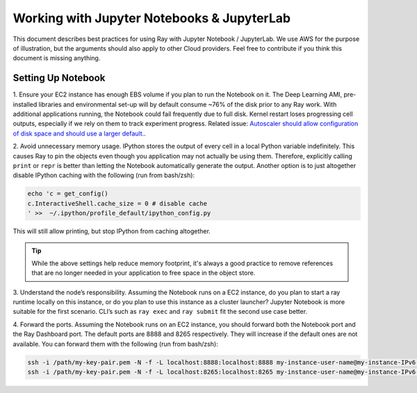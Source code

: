 Working with Jupyter Notebooks & JupyterLab
===========================================

This document describes best practices for using Ray with Jupyter Notebook / 
JupyterLab.
We use AWS for the purpose of illustration, but the arguments should also apply to
other Cloud providers.
Feel free to contribute if you think this document is missing anything.

Setting Up Notebook
-------------------

1. Ensure your EC2 instance has enough EBS volume if you plan to run the 
Notebook on it.
The Deep Learning AMI, pre-installed libraries and environmental set-up 
will by default consume ~76% of the disk prior to any Ray work.
With additional applications running, the Notebook could fail frequently
due to full disk. 
Kernel restart loses progressing cell outputs, especially if we rely on 
them to track experiment progress. 
Related issue: `Autoscaler should allow configuration of disk space and 
should use a larger default. <https://github.com/ray-project/ray/issues/1376>`_.

2. Avoid unnecessary memory usage.
IPython stores the output of every cell in a local Python variable
indefinitely. This causes Ray to pin the objects even though you application
may not actually be using them.
Therefore, explicitly calling ``print`` or ``repr`` is better than letting 
the Notebook automatically generate the output.
Another option is to just altogether disable IPython caching with the 
following (run from bash/zsh):

.. code-block:: console

    echo 'c = get_config()
    c.InteractiveShell.cache_size = 0 # disable cache
    ' >>  ~/.ipython/profile_default/ipython_config.py

This will still allow printing, but stop IPython from caching altogether.

.. tip::
  While the above settings help reduce memory footprint, it's always a good 
  practice to remove references that are no longer needed in your application
  to free space in the object store.

3. Understand the node’s responsibility. 
Assuming the Notebook runs on a EC2 instance,
do you plan to start a ray runtime locally on this instance,
or do you plan to use this instance as a cluster launcher? 
Jupyter Notebook is more suitable for the first scenario. 
CLI’s such as ``ray exec`` and ``ray submit`` fit the second use case better.

4. Forward the ports.
Assuming the Notebook runs on an EC2 instance,
you should forward both the Notebook port and the Ray Dashboard port.
The default ports are 8888 and 8265 respectively. 
They will increase if the default ones are not available.
You can forward them with the following (run from bash/zsh):

.. code-block:: console

    ssh -i /path/my-key-pair.pem -N -f -L localhost:8888:localhost:8888 my-instance-user-name@my-instance-IPv6-address
    ssh -i /path/my-key-pair.pem -N -f -L localhost:8265:localhost:8265 my-instance-user-name@my-instance-IPv6-address
